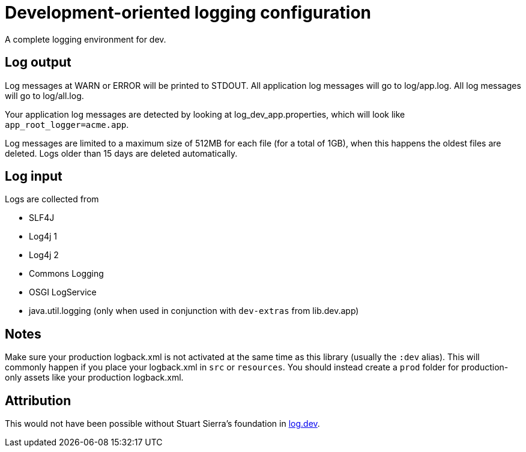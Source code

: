= Development-oriented logging configuration

A complete logging environment for dev.

== Log output

Log messages at WARN or ERROR will be printed to STDOUT.
All application log messages will go to log/app.log.
All log messages will go to log/all.log.

Your application log messages are detected by looking at log_dev_app.properties, which will look like `app_root_logger=acme.app`.

Log messages are limited to a maximum size of 512MB for each file (for a total of 1GB), when this happens the oldest files are deleted.
Logs older than 15 days are deleted automatically.

== Log input

Logs are collected from 

* SLF4J
* Log4j 1
* Log4j 2
* Commons Logging
* OSGI LogService
* java.util.logging (only when used in conjunction with `dev-extras` from lib.dev.app)

== Notes

Make sure your production logback.xml is not activated at the same time as this library (usually the `:dev` alias).
This will commonly happen if you place your logback.xml in `src` or `resources`.
You should instead create a `prod` folder for production-only assets like your production logback.xml.

== Attribution

This would not have been possible without Stuart Sierra's foundation in link:https://github.com/stuartsierra/log.dev/[log.dev].
